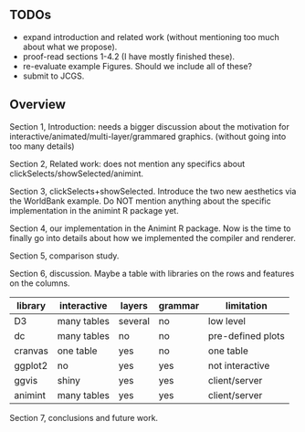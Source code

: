 ** TODOs 

- expand introduction and related work (without mentioning too much
  about what we propose).
- proof-read sections 1-4.2 (I have mostly finished these).
- re-evaluate example Figures. Should we include all of these?
- submit to JCGS.

** Overview

Section 1, Introduction: needs a bigger discussion about the motivation for
interactive/animated/multi-layer/grammared graphics. (without going
into too many details)

Section 2, Related work: does not mention any specifics about
clickSelects/showSelected/animint.

Section 3, clickSelects+showSelected. Introduce the two new aesthetics
via the WorldBank example. Do NOT mention anything about the specific
implementation in the animint R package yet.

Section 4, our implementation in the Animint R package. Now is the
time to finally go into details about how we implemented the compiler
and renderer.

Section 5, comparison study.

Section 6, discussion. Maybe a table with libraries on the rows and
features on the columns.

| library | interactive | layers  | grammar | limitation        |
|---------+-------------+---------+---------+-------------------|
| D3      | many tables | several | no      | low level         |
| dc      | many tables | no      | no      | pre-defined plots |
| cranvas | one table   | yes     | no      | one table         |
| ggplot2 | no          | yes     | yes     | not interactive   |
| ggvis   | shiny       | yes     | yes     | client/server     |
| animint | many tables | yes     | yes     | client/server     |

Section 7, conclusions and future work.
